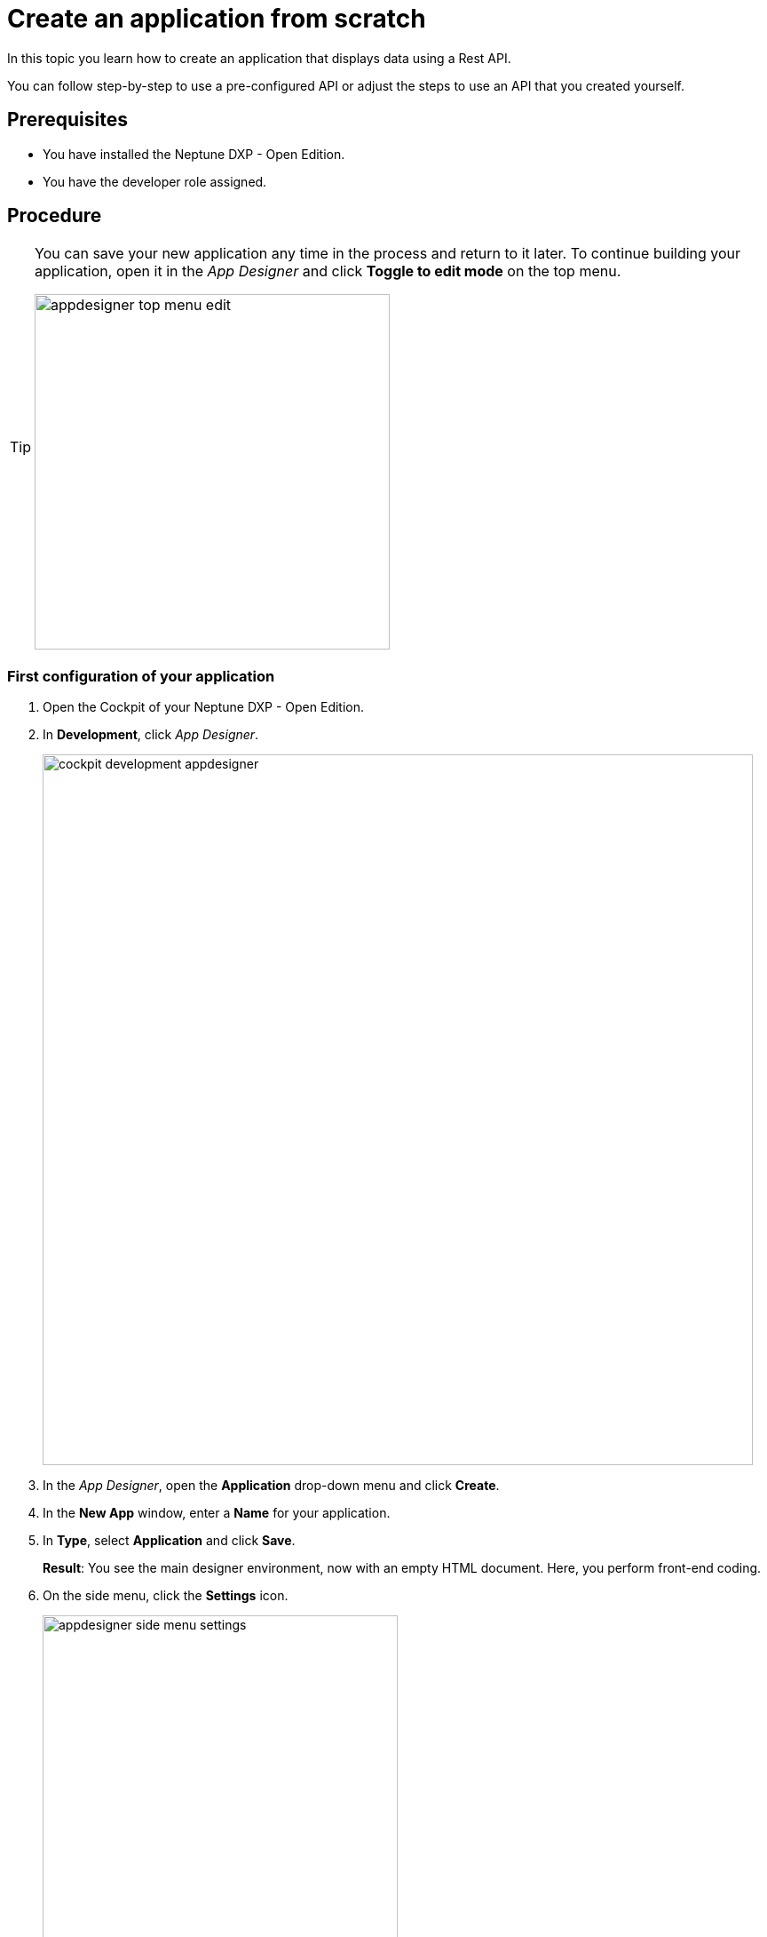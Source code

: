 = Create an application from scratch

In this topic you learn how to create an application that displays data using a Rest API.

You can follow step-by-step to use a pre-configured API or adjust the steps to use an API that you created yourself.

//Helle@Neptune: I used the API from Lloyd's e-Learning programme instead of the API from the original documentation. This is easier for user since Lloyd's API is available to them, meaning that they can decide whether to use their own or Lloyd's API. Providing an API for this guide also ensures that beginner can get starting without having to build an API first.

== Prerequisites

* You have installed the Neptune DXP - Open Edition.
* You have the developer role assigned.

== Procedure

[TIP]
====
You can save your new application any time in the process and return to it later.
To continue building your application, open it in the _App Designer_ and click *Toggle to edit mode* on the top menu.

image::appdesigner-top-menu-edit.png[width=400]
====

=== First configuration of your application
. Open the Cockpit of your Neptune DXP - Open Edition.
. In  *Development*, click _App Designer_.
+
image::cockpit-development-appdesigner.png[width=800]
. In the _App Designer_, open the *Application* drop-down menu and click *Create*.
. In the *New App* window, enter a *Name* for your application.
. In *Type*, select *Application* and click *Save*.
+
*Result*: You see the main designer environment, now with an empty HTML document.
Here, you perform front-end coding.
. On the side menu, click the *Settings* icon.
+
image::appdesigner-side-menu-settings.png[width=400]
*Result*: The *Application Settings* window opens.

. In *General*, enter a *Description* for your application and a *Title*.
//Helle@Neptune: Where does this appear? Is it visible to the user of the application or the devs only?
. In *OpenUI5*, select an Open UI5 *Version*, *Theme*, and *Language* for your application.
+
TIP: The preselected _Belize_ theme gives you the most popular look and feel.
. On the top menu, click *Save*.
+
image::appdesigner-top-side-menu-save.png[width=400]

*Result*: You completed the first configuration of your application.

TIP: You create your new application in the _App Designer_.
To learn more about the panels and functionalities of the _App Designer_, go to xref:cockpit-overview:app-designer-user-interface-at-a-glance.adoc[_App Designer_ interface at a glance].

=== Create general structure
In this step, you create a general structure for your application and add a *Shell*, *App*, and other components.

* The *Shell* provides functionality and allows for visual adaptation of your application.
* The *App* provides a more detailed graphical user interface for your application.

*Shell* and *App* build the base of any application you create with DXP - Open Edition.
//Helle@Neptune: assumption, please check.

[NOTE]
====
The following steps use the component tree from the *Reusable component* panel to navigate to components.
Instead of using the component tree you can also search for the component in the search field above the *Reusable component* panel.

image::appdesigner-component-search2.png[width=400]
====

. On the side menu, click *Designer*.
. On the *Reusable component* panel, open *OpenUI5* > *sap.m* > *Application*.
. Drag and drop the *Shell* component onto the *HTML5 Document* in the *Application component* panel.
. Drag and drop the *App* component onto the *Shell* component in the *Application component* panel.
. Drag and drop the *Page* component onto the *App* component in the *Application component* panel.
+
image::cockpit-overview:appdesigner-shell-app-page.png[width=800]
*Result*: You have created the general structure of your application.
Each component is automatically renamed to *oShell*, *oApp*, or *oPage*.
+
. Select the *oPage* component, and on the *UI object* panel, change the *Name* to `oPageStart`.
. On the *Component properties* panel, scroll to the *title* attribute and enter `Start Page`.
. On the top menu, click *Save* and *Activate*.

+
image::appdesigner-top-side-menu-save-activate.png[width=400]
+

*Result*: You have created a general structure for your application.
You have created a shell, an app, and a page.


=== Preview your application
You can preview your application in the *Application preview* panel in the _App Designer_ or in a new browser tab.

* To preview the application in the *Application preview* panel, click *Run in Designer* and select *Run in Designer*.

+
image::appdasigner-run-preview.png[width=400]
+
*Result*: The *Application preview* panel shows the current version of your application.
+
* To preview the application in a new browser tab, click *Run* on the top menu.
+
image::appdesigner-top-menu-run.png[width=400]
+
*Result*: A new tab opens in your browser and shows the current version of your application.

=== Integrate data from an API

In this example, we use an API with equipment details.
We integrate the data in a table for an exemplary equipment overview.

. On the *Reusable component* panel, open *OpenUI5* > *sap.m* > *Table Responsive* and drag and drop the *Table* component onto *oPageStart* in the *Application component* panel.
. On the *UI object* panel, name your *Table* `oTableEquipment`.
. On the *Reusable component* panel, open *Resources* and drag and drop the *RestAPI* component onto *Resources* in the *Application component* panel.
. On the *UI object* panel, click the *Rest API* field to open the *Rest API* library.
. Search either for your API or *API 1equipment*.
. Click on the operation with the *GET* *Method*.
+
image::appdesigner-restapi-library-popup.png[width=800]
//Helle@Neptune: in my test runs the Operation field in the UI object panel was preselected when selecting the API. In the e-Learning, it needs to be set manually. Which one is the expected behaviour?
+
*Result*: You have integrated a table and a *Rest API*.
Now you bind the *Rest API* to the table to display data in your table.
+
. On the *UI object* panel, click the *API* tab and navigate to *Response* > *200*.
. Click into the field that matches the *Operation* of your API and select your table from the list.
In our example, it is `oTableEquipment`.
. On the *Model* tab, click into the *setInitLoad* field and select *online* from the list.
+
image::appdesigner-componentproperties-restapi-model-online.png[width=400]
+
. On the *Application component* panel, select *oTableEquipment*.
. On the *UI object* panel, click into the *Model Source* field, and from the *Binding* pop-up window, select the property from your API.
In our example, it is `1equipment`.
. Right-click *oTableEquipment*, and from the drop-down menu, select *Wizard* > *Insert Fields - Edit*.
. In the *Wizard* window, check all properties you want to display in the table and click *Create*.
+
image::appdesigner-table-sampleproperties.png[width=400]
+
. On the top menu, click *Save* and *Activate*.

*Result*: For each property you selected, a column component is added to your *Table* component.
To see the changes, restart the preview as described in <<Preview your application>>.

=== Add a footer with a button

. On the *Reusable component* panel, open *OpenUI5* > *sap.m* > *Application* and drag and drop the *Bar* component onto *oPageStart* in the *Application component* panel.
. From the pop-up menu that opens when you drop the component, select *Footer*.
+
image::appdesigner-bar-footer.png[width=400]
+
. On the *Reusable component panel*, open *OpenUI5* > *sap.m* > *Application* and drag and drop the *BarContent* component onto *oBarFooter* in the *Application component* panel.
. From the pop-up menu that opens when you drop the component, select *Middle*.
. On the *Reusable component panel*, open *OpenUI5* > *sap.m* > *Simple Controls* and drag and drop the *Button* component onto *Middle* in the *Application component* panel.
. On the *Component properties* panel, open the *Properties* tab.
. In *text*, enter "Update" and in *type*, select *Emphasized* from the list.
+
*Result*: You have added a footer with a button to update the table.
Now you need to add functionality to the button.
+
. On the *Application component* panel, click *oRestAPI*.
. In the *Attributes* tab on the *Component properties* panel, click into the *setInitLoad* field in *Model* and click *Clear*.
//Helle@Neptune: why do you first set it to online? Why do you clear it now? What happens behind the scenes?
. On the *Application component* panel, click *oButton*.
. On the *Component properties* panel, open the *Events* tab and enter a name for the *press* event, for example `UpdatePress`.
. Click the *document-text* icon next to the name.
+
image::appdesigner-componentproperties-document-text.png[width=400]
+
*Result*: On the *Application preview* panel, the JavaScript editor opens.
+
. In the JavaScript editor, right-click and select *Code Snippets*.
+
image::appdesigner-javascript-codesnippets.png[width=800]
+
. On the side menu of the *Code Snippets* window, open *API*, select *oRestAPI* and click *Copy*.
. On the top menu, click *Save* and *Activate*.
. Run a preview in a new browser tab or in the _App Designer_ as described in <<Preview your application>>.
. In the preview, click *Update* to show data in your table.

== Result

You have created an application to display and update information about equipment:

* You have created an application with multiple components including a *Table* and a *Rest API*.
* You have integrated data from an API.
* You have created a button to update data in the table.

== Related topics
* xref:app-with-template.adoc[]
* xref:cockpit-overview:app-designer-user-interface-at-a-glance.adoc[_App Designer_ interface at a glance]
